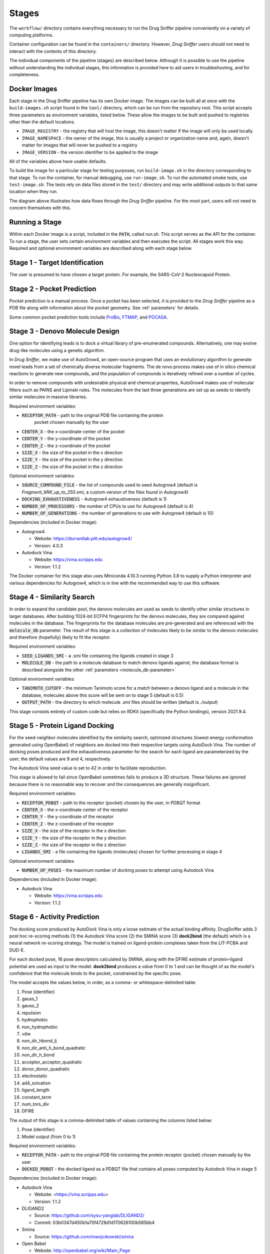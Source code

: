 Stages
======

The ``workflow/`` directory contains everything necessary to run the Drug Sniffer
pipeline conveniently on a variety of computing platforms.

Container configuration can be found in the ``containers/`` directory. However,
*Drug Sniffer* users should not need to interact with the contents of this
directory.

The individual
components of the pipeline (stages) are described below. Although it is possible
to use the pipeline without understanding the individual stages, this information
is provided here to aid users in troubleshooting, and for completeness.

Docker Images
-------------

Each stage in the Drug Sniffer pipeline has its own Docker image. The images can
be built all at once with the ``build-images.sh`` script found in the ``tool/``
directory, which can be run from the repository root. This script accepts three
parameters as environment variables, listed below. These allow the images to be
built and pushed to registries other than the default locations.

* ``IMAGE_REGISTRY`` - the registry that will host the image, this doesn't
  matter if the image will only be used locally
* ``IMAGE_NAMESPACE`` - the owner of the image, this is usually a project or
  organization name and, again, doesn't matter for images that will never be
  pushed to a registry
* ``IMAGE_VERSION`` - the version identifier to be applied to the image

All of the variables above have usable defaults.

To build the image for a particular stage for testing purposes, run
``build-image.sh`` in the directory corresponding to that stage. To run the
container, for manual debugging, use ``run-image.sh``. To run the automated
smoke tests, use ``test-image.sh``. The tests rely on data files stored in the
``test/`` directory and may write additional outputs to that same location
when they run.


.. image:: _static/flow.png
  :width: 600
  :alt: Drug Sniffer Data Flow

The diagram above illustrates how data flows through the *Drug Sniffer*
pipeline. For the most part, users will not need to concern themselves with
this.

Running a Stage
---------------

Within each Docker image is a script, included in the :code:`PATH`, called
`run.sh`. This script serves as the API for the container. To run a stage, the
user sets certain environment variables and then executes the script. All stages
work this way. Required and optional environment variables are described along
with each stage below.

Stage 1 - Target Identification
--------------------------------

The user is presumed to have chosen a target protein. For example, the
SARS-CoV-2 Nucleocapsid Protein.

Stage 2 - Pocket Prediction
---------------------------

Pocket prediction is a manual process. Once a pocket has been selected, it is
provided to the *Drug Sniffer* pipeline as a PDB file along with information
about the pocket geometry. See :ref:`parameters` for details.

Some common pocket prediction tools include `ProBis <http://probis.cmm.ki.si>`_,
`FTMAP <http://ftmap.bu.edu>`_, and
`POCASA <https://g6altair.sci.hokudai.ac.jp/g6/service/pocasa/manual.html>`_.

Stage 3 - Denovo Molecule Design
--------------------------------

One option for identifying leads is to dock a virtual library of pre-enumerated
compounds. Alternatively, one may evolve drug-like molecules using a genetic
algorithm.

In *Drug Sniffer*, we make use of AutoGrow4, an open-source program that
uses an evolutionary algorithm to generate novel leads from a set of chemically
diverse molecular fragments. The de novo process makes use of in silico chemical
reactions to generate new compounds, and the population of compounds is
iteratively refined over a number of cycles.

In order to remove compounds with undesirable physical and chemical properties,
AutoGrow4 makes use of molecular filters such as PAINS and Lipinski rules. The
molecules from the last three generations are set up as seeds to identify
similar molecules in massive libraries.  

Required environment variables:

* :code:`RECEPTOR_PATH` - path to the original PDB file containing the protein
   pocket chosen manually by the user
* :code:`CENTER_X` - the x-coordinate center of the pocket
* :code:`CENTER_Y` - the y-coordinate of the pocket
* :code:`CENTER_Z` - the z-coordinate of the pocket
* :code:`SIZE_X` - the size of the pocket in the x direction
* :code:`SIZE_Y` - the size of the pocket in the y direction
* :code:`SIZE_Z` - the size of the pocket in the z direction

Optional environment variables:

* :code:`SOURCE_COMPOUND_FILE` - the list of compounds used to seed Autogrow4
  (default is `Fragment_MW_up_to_250.smi`, a custom version of the files found
  in Autogrow4)
* :code:`DOCKING_EXHAUSTIVENESS` - Autogrow4 exhaustiveness (default is 1)
* :code:`NUMBER_OF_PROCESSORS` - the number of CPUs to use for Autogrow4
  (default is 4)
* :code:`NUMBER_OF_GENERATIONS` - the number of generations to use with
  Autogrow4 (default is 10)

Dependencies (included in Docker image):

* Autogrow4

  * Website: `<https://durrantlab.pitt.edu/autogrow4/>`_
  * Version: 4.0.3

* Autodock Vina

  * Website: `<https://vina.scripps.edu>`_
  * Version: 1.1.2

The Docker container for this stage also uses Miniconda 4.10.3 running Python
3.8 to supply a Python interpreter and various dependencies for Autogrow4, which
is in line with the recommended way to use this software.

Stage 4 - Similarity Search
---------------------------

In order to expand the candidate pool, the denovo molecules are used as seeds to
identify other similar structures in larger databases. After building 1024-bit
ECFP4 fingerprints for the denovo molecules, they are compared against molecules
in the database. The fingerprints for the database molecules are pre-generated
and are referenced with the :code:`molecule_db` parameter. The result of this
stage is a collection of molecules likely to be similar to the denovo molecules
and therefore (hopefully) likely to fit the receptor.

Required environment variables:

* :code:`SEED_LIGANDS_SMI` - a .smi file containing the ligands created in
  stage 3
* :code:`MOLECULE_DB` - the path to a molecule database to match denovo
  ligands against; the database format is described alongside the other
  :ref:`parameters <molecule_db-parameter>`

Optional environment variables:

* :code:`TANIMOTO_CUTOFF` - the minimum Tanimoto score for a match between a
  denovo ligand and a molecule in the database, molecules above this score will be
  sent on to stage 5 (default is 0.5)
* :code:`OUTPUT_PATH` - the directory to which molecule .smi files should be
  written (default is `./output`)

This stage consists entirely of custom code but relies on RDKit (specifically
the Python bindings), version 2021.9.4.

Stage 5 - Protein Ligand Docking
--------------------------------

For the seed-neighbor molecules identified by the similarity search, optimized
structures (lowest energy conformation generated using OpenBabel) of neighbors
are docked into their respective targets using AutoDock Vina. The number of
docking poses produced and the exhaustiveness parameter for the search for each
ligand are parameterized by the user; the default values are 9 and 4,
respectively.

The Autodock Vina seed value is set to 42 in order to facilitate reproduction.

This stage is allowed to fail since OpenBabel sometimes fails to produce a 3D
structure. These failures are ignored because there is no reasonable way to
recover and the consequences are generally insignificant.

Required environment variables:

* :code:`RECEPTOR_PDBQT` - path to the receptor (pocket) chosen by the user, in
  PDBQT format
* :code:`CENTER_X` - the x-coordinate center of the receptor
* :code:`CENTER_Y` - the y-coordinate of the receptor
* :code:`CENTER_Z` - the z-coordinate of the receptor
* :code:`SIZE_X` - the size of the receptor in the x direction
* :code:`SIZE_Y` - the size of the receptor in the y direction
* :code:`SIZE_Z` - the size of the receptor in the z direction
* :code:`LIGANDS_SMI` - a file containing the ligands (molecules) chosen for
  further processing in stage 4

Optional environment variables:

* :code:`NUMBER_OF_POSES` - the maximum number of docking poses to attempt
  using Autodock Vina

Dependencies (included in Docker image):

* Autodock Vina

  * Website: `<https://vina.scripps.edu>`_
  * Version: 1.1.2

Stage 6 - Activity Prediction
-----------------------------

The docking score produced by AutoDock Vina is only a loose estimate of the
actual binding affinity. DrugSniffer adds 3 post hoc re-scoring methods (1) the
Autodock Vina score (2) the SMINA score (3) **dock2bind** (the default) which is
a neural network re-scoring strategy. The model is trained on ligand-protein
complexes taken from the LIT-PCBA and DUD-E.

For each docked pose, 16 pose
descriptors calculated by SMINA, along with the DFIRE estimate of protein–ligand
potential are used as input to the model. **dock2bind** produces a value from
0 to 1 and can be thought of as the model's confidence that the molecule binds
to the pocket, constrained by the specific pose.

The model accepts the values below, in order, as a comma- or whitespace-delimited
table:

1. Pose (identifier)
2. gauss_1
3. gauss_2
4. repulsion
5. hydrophobic
6. non_hydrophobic
7. vdw
8. non_dir_hbond_lj
9. non_dir_anti_h_bond_quadratic
10. non_dir_h_bond
11. acceptor_acceptor_quadratic
12. donor_donor_quadratic
13. electrostatic
14. ad4_solvation
15. ligand_length
16. constant_term
17. num_tors_div
18. DFIRE

The output of this stage is a comma-delimited table of values containing the
columns listed below:

1. Pose (identifier)
2. Model output (from 0 to 1)

Required environment variables:

* :code:`RECEPTOR_PATH` - path to the original PDB file containing the protein
  receptor (pocket) chosen manually by the user
* :code:`DOCKED_PDBQT` - the docked ligand as a PDBQT file that contains all
  poses computed by Autodock Vina in stage 5

Dependencies (included in Docker image):

* Autodock Vina

  * Website: <https://vina.scripps.edu>
  * Version: 1.1.2

* DLIGAND2

  * Source: `<https://github.com/sysu-yanglab/DLIGAND2/>`_
  * Commit: 03b0347d450b1a70f4728d1d170626100b585bb4

* Smina

  * Source: `<https://github.com/mwojcikowski/smina>`_

* Open Babel

  * Website: `<http://openbabel.org/wiki/Main_Page>`_
  * Installed from Debian repositories

Stage 7 - ADMET Prediction (optional)
-------------------------------------

The absorption, distribution, metabolism, excretion, and toxicity (ADMET) of
drugs plays a key role in determining which among the potential candidate
structures are to be prioritized. The ADMET prediction here is based on molecular
fingerprint-based predictive models. While a majority of the models are binary
classification models, for some endpoints such the metabolic intrinsic
clearance, acute oral toxicity in rats, plasma protein binding and elimination
half-life, multiclass models are proposed.

For a complete list of the models
employed see `<https://doi.org/10.1186/s13321-021-00557-5>`_. For classification
models, two additional values are reported: a confidence (how certain the model
is that the prediction is a singleton) and a credibility. A confidence value of
0.95 suggests that the classifier is quite certain that the prediction is likely
to be a single label. A relatively low value of credibility suggests that the
compounds are not sufficiently represented in the training set and that the user
needs to treat the prediction with caution.

Required environment variables:

* :code:`LIGAND_SMI` - path to the ligand under evaluation

Optional environment variables:

* :code:`ADMET_CHECKS` - space-separated list of ADMET checks for FPADMET,
  values in the range ``[1, 56]`` (default is empty)

Dependencies (included in Docker image):

* FPADMET

  * Source: `<https://gitlab.com/vishsoft/fpadmet>`_
  * Commit: d61d63e3d3c37e887a5d4b1959260d9f1b41f77a

Stage 8 - Error Collation
-------------------------

Errors that occur in certain stages (those that tend to produce recoverable
errors) are assembled into a single report and written to the path provided by
the :ref:`output_dir-parameter` parameter.

Stage 9 - Results Collation
---------------------------

Results are assembled into a single file and written to the path provided by the
:ref:`output_dir-parameter` parameter.
